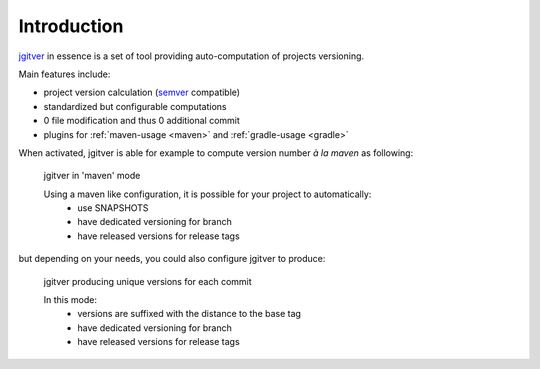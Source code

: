 Introduction
========================

`jgitver`_ in essence is a set of tool providing auto-computation of projects versioning.

Main features include:

* project version calculation (`semver`_ compatible)
* standardized but configurable computations
* 0 file modification and thus 0 additional commit
* plugins for :ref:`maven-usage <maven>` and :ref:`gradle-usage <gradle>`

When activated, jgitver is able for example to compute version number *à la maven* as following:

.. figure:: images/jgitver-maven-plugin-maven-mode.png

    jgitver in 'maven' mode

    Using a maven like configuration, it is possible for your project to automatically:
        * use SNAPSHOTS
        * have dedicated versioning for branch
        * have released versions for release tags

but depending on your needs, you could also configure jgitver to produce:

.. figure:: images/jgitver-maven-plugin-standard-inc.png

    jgitver producing unique versions for each commit

    In this mode:
        * versions are suffixed with the distance to the base tag
        * have dedicated versioning for branch
        * have released versions for release tags

.. _semver: http://semver.org/
.. _jgitver: https://github.com/jgitver/jgitver